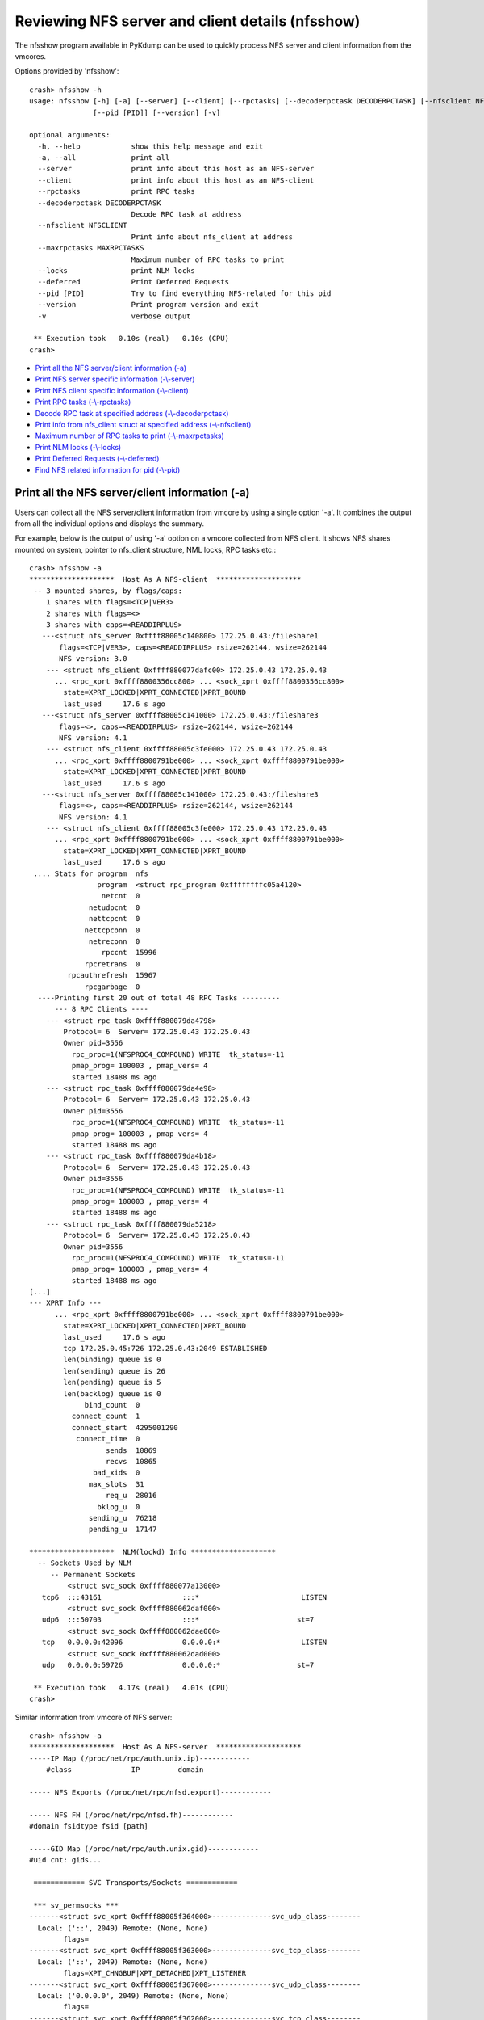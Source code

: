 Reviewing NFS server and client details (nfsshow)
=================================================

The nfsshow program available in PyKdump can be used to quickly
process NFS server and client information from the vmcores.

Options provided by 'nfsshow'::

    crash> nfsshow -h
    usage: nfsshow [-h] [-a] [--server] [--client] [--rpctasks] [--decoderpctask DECODERPCTASK] [--nfsclient NFSCLIENT] [--maxrpctasks MAXRPCTASKS] [--locks] [--deferred]
                   [--pid [PID]] [--version] [-v]

    optional arguments:
      -h, --help            show this help message and exit
      -a, --all             print all
      --server              print info about this host as an NFS-server
      --client              print info about this host as an NFS-client
      --rpctasks            print RPC tasks
      --decoderpctask DECODERPCTASK
                            Decode RPC task at address
      --nfsclient NFSCLIENT
                            Print info about nfs_client at address
      --maxrpctasks MAXRPCTASKS
                            Maximum number of RPC tasks to print
      --locks               print NLM locks
      --deferred            Print Deferred Requests
      --pid [PID]           Try to find everything NFS-related for this pid
      --version             Print program version and exit
      -v                    verbose output

     ** Execution took   0.10s (real)   0.10s (CPU)
    crash>

* `Print all the NFS server/client information (-a)`_
* `Print NFS server specific information (-\\-server)`_
* `Print NFS client specific information (-\\-client)`_
* `Print RPC tasks (-\\-rpctasks)`_
* `Decode RPC task at specified address (-\\-decoderpctask)`_
* `Print info from nfs_client struct at specified address (-\\-nfsclient)`_
* `Maximum number of RPC tasks to print (-\\-maxrpctasks)`_
* `Print NLM locks (-\\-locks)`_
* `Print Deferred Requests (-\\-deferred)`_
* `Find NFS related information for pid (-\\-pid)`_

Print all the NFS server/client information (-a)
------------------------------------------------

Users can collect all the NFS server/client information from vmcore by
using a single option '-a'. It combines the output from all the
individual options and displays the summary.

For example, below is the output of using '-a' option on a vmcore
collected from NFS client. It shows NFS shares mounted on system, pointer
to nfs_client structure, NML locks, RPC tasks etc.::

    crash> nfsshow -a
    ********************  Host As A NFS-client  ********************
     -- 3 mounted shares, by flags/caps:
        1 shares with flags=<TCP|VER3>
        2 shares with flags=<>
        3 shares with caps=<READDIRPLUS>
       ---<struct nfs_server 0xffff88005c140800> 172.25.0.43:/fileshare1
           flags=<TCP|VER3>, caps=<READDIRPLUS> rsize=262144, wsize=262144
           NFS version: 3.0
        --- <struct nfs_client 0xffff880077dafc00> 172.25.0.43 172.25.0.43
          ... <rpc_xprt 0xffff8800356cc800> ... <sock_xprt 0xffff8800356cc800>
            state=XPRT_LOCKED|XPRT_CONNECTED|XPRT_BOUND
            last_used     17.6 s ago
       ---<struct nfs_server 0xffff88005c141000> 172.25.0.43:/fileshare3
           flags=<>, caps=<READDIRPLUS> rsize=262144, wsize=262144
           NFS version: 4.1
        --- <struct nfs_client 0xffff88005c3fe000> 172.25.0.43 172.25.0.43
          ... <rpc_xprt 0xffff8800791be000> ... <sock_xprt 0xffff8800791be000>
            state=XPRT_LOCKED|XPRT_CONNECTED|XPRT_BOUND
            last_used     17.6 s ago
       ---<struct nfs_server 0xffff88005c141000> 172.25.0.43:/fileshare3
           flags=<>, caps=<READDIRPLUS> rsize=262144, wsize=262144
           NFS version: 4.1
        --- <struct nfs_client 0xffff88005c3fe000> 172.25.0.43 172.25.0.43
          ... <rpc_xprt 0xffff8800791be000> ... <sock_xprt 0xffff8800791be000>
            state=XPRT_LOCKED|XPRT_CONNECTED|XPRT_BOUND
            last_used     17.6 s ago
     .... Stats for program  nfs
                    program  <struct rpc_program 0xffffffffc05a4120>
                     netcnt  0
                  netudpcnt  0
                  nettcpcnt  0
                 nettcpconn  0
                  netreconn  0
                     rpccnt  15996
                 rpcretrans  0
             rpcauthrefresh  15967
                 rpcgarbage  0
      ----Printing first 20 out of total 48 RPC Tasks ---------
          --- 8 RPC Clients ----
        --- <struct rpc_task 0xffff880079da4798>
    	    Protocol= 6  Server= 172.25.0.43 172.25.0.43
    	    Owner pid=3556
    	      rpc_proc=1(NFSPROC4_COMPOUND) WRITE  tk_status=-11
    	      pmap_prog= 100003 , pmap_vers= 4
    	      started 18488 ms ago
        --- <struct rpc_task 0xffff880079da4e98>
    	    Protocol= 6  Server= 172.25.0.43 172.25.0.43
    	    Owner pid=3556
    	      rpc_proc=1(NFSPROC4_COMPOUND) WRITE  tk_status=-11
    	      pmap_prog= 100003 , pmap_vers= 4
    	      started 18488 ms ago
        --- <struct rpc_task 0xffff880079da4b18>
    	    Protocol= 6  Server= 172.25.0.43 172.25.0.43
    	    Owner pid=3556
    	      rpc_proc=1(NFSPROC4_COMPOUND) WRITE  tk_status=-11
    	      pmap_prog= 100003 , pmap_vers= 4
    	      started 18488 ms ago
        --- <struct rpc_task 0xffff880079da5218>
    	    Protocol= 6  Server= 172.25.0.43 172.25.0.43
    	    Owner pid=3556
    	      rpc_proc=1(NFSPROC4_COMPOUND) WRITE  tk_status=-11
    	      pmap_prog= 100003 , pmap_vers= 4
    	      started 18488 ms ago
    [...]
    --- XPRT Info ---
          ... <rpc_xprt 0xffff8800791be000> ... <sock_xprt 0xffff8800791be000>
            state=XPRT_LOCKED|XPRT_CONNECTED|XPRT_BOUND
            last_used     17.6 s ago
            tcp 172.25.0.45:726 172.25.0.43:2049 ESTABLISHED
            len(binding) queue is 0
            len(sending) queue is 26
            len(pending) queue is 5
            len(backlog) queue is 0
                 bind_count  0
              connect_count  1
              connect_start  4295001290
               connect_time  0
                      sends  10869
                      recvs  10865
                   bad_xids  0
                  max_slots  31
                      req_u  28016
                    bklog_u  0
                  sending_u  76218
                  pending_u  17147

    ********************  NLM(lockd) Info ********************
      -- Sockets Used by NLM
         -- Permanent Sockets
    	     <struct svc_sock 0xffff880077a13000> 
       tcp6  :::43161                   :::*                        LISTEN
    	     <struct svc_sock 0xffff880062daf000> 
       udp6  :::50703                   :::*                       st=7
    	     <struct svc_sock 0xffff880062dae000> 
       tcp   0.0.0.0:42096              0.0.0.0:*                   LISTEN
    	     <struct svc_sock 0xffff880062dad000> 
       udp   0.0.0.0:59726              0.0.0.0:*                  st=7

     ** Execution took   4.17s (real)   4.01s (CPU)
    crash>

Similar information from vmcore of NFS server::

    crash> nfsshow -a
    ********************  Host As A NFS-server  ********************
    -----IP Map (/proc/net/rpc/auth.unix.ip)------------
        #class              IP         domain

    ----- NFS Exports (/proc/net/rpc/nfsd.export)------------

    ----- NFS FH (/proc/net/rpc/nfsd.fh)------------
    #domain fsidtype fsid [path]

    -----GID Map (/proc/net/rpc/auth.unix.gid)------------
    #uid cnt: gids...

     ============ SVC Transports/Sockets ============

     *** sv_permsocks ***
    -------<struct svc_xprt 0xffff88005f364000>--------------svc_udp_class--------
      Local: ('::', 2049) Remote: (None, None)
            flags=
    -------<struct svc_xprt 0xffff88005f363000>--------------svc_tcp_class--------
      Local: ('::', 2049) Remote: (None, None)
            flags=XPT_CHNGBUF|XPT_DETACHED|XPT_LISTENER
    -------<struct svc_xprt 0xffff88005f367000>--------------svc_udp_class--------
      Local: ('0.0.0.0', 2049) Remote: (None, None)
            flags=
    -------<struct svc_xprt 0xffff88005f362000>--------------svc_tcp_class--------
      Local: ('0.0.0.0', 2049) Remote: (None, None)
            flags=XPT_CHNGBUF|XPT_DETACHED|XPT_LISTENER

     *** sv_tempsocks ***
    -------<struct svc_xprt 0xffff88007a7a1000>--------------svc_tcp_class--------
      Local: ('172.25.0.43', 2049) Remote: ('172.25.0.45', 769)
            flags=XPT_BUSY|XPT_DATA|XPT_TEMP|XPT_LISTENER
    -------<struct svc_xprt 0xffff880077806000>--------------svc_tcp_class--------
      Local: ('172.25.0.43', 2049) Remote: ('172.25.0.45', 726)
            flags=XPT_BUSY|XPT_DATA|XPT_TEMP|XPT_LISTENER
      ------- 0 RPC Tasks ---------
          --- 4 RPC Clients ----
     --- XPRT Info ---
    ********************  NLM(lockd) Info ********************
      -- Sockets Used by NLM
         -- Permanent Sockets
    	     <struct svc_sock 0xffff880034bb7000> 
       tcp6  :::34175                   :::*                        LISTEN
    	     <struct svc_sock 0xffff88005f365000> 
       udp6  :::53993                   :::*                       st=7
    	     <struct svc_sock 0xffff88005f361000> 
       tcp   0.0.0.0:42783              0.0.0.0:*                   LISTEN
    	     <struct svc_sock 0xffff880077802000> 
       udp   0.0.0.0:57925              0.0.0.0:*                  st=7

     ** Execution took   0.23s (real)   0.21s (CPU)
    crash>

Print NFS server specific information (-\\-server)
--------------------------------------------------

To retrieve NFS server specific information, use '-\\-server' option::

    crash> nfsshow --server
    ********************  Host As A NFS-server  ********************
    -----IP Map (/proc/net/rpc/auth.unix.ip)------------
        #class              IP         domain

    ----- NFS Exports (/proc/net/rpc/nfsd.export)------------

    ----- NFS FH (/proc/net/rpc/nfsd.fh)------------
    #domain fsidtype fsid [path]

    -----GID Map (/proc/net/rpc/auth.unix.gid)------------
    #uid cnt: gids...

     ============ SVC Transports/Sockets ============

     *** sv_permsocks ***
    -------<struct svc_xprt 0xffff88005f364000>--------------svc_udp_class--------
      Local: ('::', 2049) Remote: (None, None)
            flags=
    -------<struct svc_xprt 0xffff88005f363000>--------------svc_tcp_class--------
      Local: ('::', 2049) Remote: (None, None)
            flags=XPT_CHNGBUF|XPT_DETACHED|XPT_LISTENER
    -------<struct svc_xprt 0xffff88005f367000>--------------svc_udp_class--------
      Local: ('0.0.0.0', 2049) Remote: (None, None)
            flags=
    -------<struct svc_xprt 0xffff88005f362000>--------------svc_tcp_class--------
      Local: ('0.0.0.0', 2049) Remote: (None, None)
            flags=XPT_CHNGBUF|XPT_DETACHED|XPT_LISTENER

     *** sv_tempsocks ***
    -------<struct svc_xprt 0xffff88007a7a1000>--------------svc_tcp_class--------
      Local: ('172.25.0.43', 2049) Remote: ('172.25.0.45', 769)
            flags=XPT_BUSY|XPT_DATA|XPT_TEMP|XPT_LISTENER
    -------<struct svc_xprt 0xffff880077806000>--------------svc_tcp_class--------
      Local: ('172.25.0.43', 2049) Remote: ('172.25.0.45', 726)
            flags=XPT_BUSY|XPT_DATA|XPT_TEMP|XPT_LISTENER

     ** Execution took   3.39s (real)   3.38s (CPU)
    crash>

Print NFS client specific information (-\\-client)
--------------------------------------------------

To display a summary of information from a vmcore of NFS client system,
use '-\\-client'. It displays NFS shares mounted on system, NFS version
used to mount these shares, corresponding nfs_client struct pointer,
RPC tasks, NLM locks, etc.::

    crash> nfsshow --client
    ********************  Host As A NFS-client  ********************
     -- 3 mounted shares, by flags/caps:
        1 shares with flags=<TCP|VER3>
        2 shares with flags=<>
        3 shares with caps=<READDIRPLUS>
       ---<struct nfs_server 0xffff88005c140800> 172.25.0.43:/fileshare1
           flags=<TCP|VER3>, caps=<READDIRPLUS> rsize=262144, wsize=262144
           NFS version: 3.0
        --- <struct nfs_client 0xffff880077dafc00> 172.25.0.43 172.25.0.43
          ... <rpc_xprt 0xffff8800356cc800> ... <sock_xprt 0xffff8800356cc800>
            state=XPRT_LOCKED|XPRT_CONNECTED|XPRT_BOUND
            last_used     17.6 s ago
       ---<struct nfs_server 0xffff88005c141000> 172.25.0.43:/fileshare3
           flags=<>, caps=<READDIRPLUS> rsize=262144, wsize=262144
           NFS version: 4.1
        --- <struct nfs_client 0xffff88005c3fe000> 172.25.0.43 172.25.0.43
          ... <rpc_xprt 0xffff8800791be000> ... <sock_xprt 0xffff8800791be000>
            state=XPRT_LOCKED|XPRT_CONNECTED|XPRT_BOUND
            last_used     17.6 s ago
       ---<struct nfs_server 0xffff88005c141000> 172.25.0.43:/fileshare3
           flags=<>, caps=<READDIRPLUS> rsize=262144, wsize=262144
           NFS version: 4.1
       --- <struct nfs_client 0xffff88005c3fe000> 172.25.0.43 172.25.0.43
          ... <rpc_xprt 0xffff8800791be000> ... <sock_xprt 0xffff8800791be000>
            state=XPRT_LOCKED|XPRT_CONNECTED|XPRT_BOUND
            last_used     17.6 s ago
      .... Stats for program  nfs
                    program  <struct rpc_program 0xffffffffc05a4120>
                     netcnt  0
                  netudpcnt  0
                  nettcpcnt  0
                 nettcpconn  0
                  netreconn  0
                     rpccnt  15996
                 rpcretrans  0
             rpcauthrefresh  15967
                 rpcgarbage  0

     ** Execution took   0.11s (real)   0.10s (CPU)
    crash>

Use '-v' option to get more detailed information about each NFS mount.

The verbosity of output can be increased even further by using '-vv'::

    crash> nfsshow --client -v
    ********************  Host As A NFS-client  ********************
     -- 3 mounted shares, by flags/caps:
        1 shares with flags=<TCP|VER3>
        2 shares with flags=<>
        3 shares with caps=<READDIRPLUS>
       ---<struct nfs_server 0xffff88005c140800> 172.25.0.43:/fileshare1
           flags=<TCP|VER3>, caps=<READDIRPLUS> rsize=262144, wsize=262144
           NFS version: 3.0
        --- <struct nfs_client 0xffff880077dafc00> 172.25.0.43 172.25.0.43
          ... <rpc_xprt 0xffff8800356cc800> ... <sock_xprt 0xffff8800356cc800>
            state=XPRT_LOCKED|XPRT_CONNECTED|XPRT_BOUND
            last_used     17.6 s ago
            tcp 172.25.0.45:769 172.25.0.43:2049 ESTABLISHED
            len(binding) queue is 0
            len(sending) queue is 4
            len(pending) queue is 4
            len(backlog) queue is 0
                 bind_count  1
              connect_count  2
              connect_start  4295462926
               connect_time  0
                      sends  5097
                      recvs  5094
                   bad_xids  0
                  max_slots  80
                      req_u  10170
                    bklog_u  0
                  sending_u  50833
                  pending_u  5073

       ---<struct nfs_server 0xffff88005c141000> 172.25.0.43:/fileshare3
           flags=<>, caps=<READDIRPLUS> rsize=262144, wsize=262144
           NFS version: 4.1
        --- <struct nfs_client 0xffff88005c3fe000> 172.25.0.43 172.25.0.43
           Linux NFSv4.1 nfsclient1
          ... <rpc_xprt 0xffff8800791be000> ... <sock_xprt 0xffff8800791be000>
            state=XPRT_LOCKED|XPRT_CONNECTED|XPRT_BOUND
            last_used     17.6 s ago
            tcp 172.25.0.45:726 172.25.0.43:2049 ESTABLISHED
            len(binding) queue is 0
            len(sending) queue is 26
            len(pending) queue is 5
            len(backlog) queue is 0
                 bind_count  0
              connect_count  1
              connect_start  4295001290
               connect_time  0
                      sends  10869
                      recvs  10865
                   bad_xids  0
                  max_slots  31
                      req_u  28016
                    bklog_u  0
                  sending_u  76218
                  pending_u  17147

       ---<struct nfs_server 0xffff88005c141000> 172.25.0.43:/fileshare3
           flags=<>, caps=<READDIRPLUS> rsize=262144, wsize=262144
           NFS version: 4.1
        --- <struct nfs_client 0xffff88005c3fe000> 172.25.0.43 172.25.0.43
          Linux NFSv4.1 nfsclient1
          ... <rpc_xprt 0xffff8800791be000> ... <sock_xprt 0xffff8800791be000>
            state=XPRT_LOCKED|XPRT_CONNECTED|XPRT_BOUND
            last_used     17.6 s ago
            tcp 172.25.0.45:726 172.25.0.43:2049 ESTABLISHED
            len(binding) queue is 0
            len(sending) queue is 26
            len(pending) queue is 5
            len(backlog) queue is 0
                 bind_count  0
              connect_count  1
              connect_start  4295001290
               connect_time  0
                      sends  10869
                      recvs  10865
                   bad_xids  0
                  max_slots  31
                      req_u  28016
                    bklog_u  0
                  sending_u  76218
                  pending_u  17147

      .... Stats for program  nfs
                    program  <struct rpc_program 0xffffffffc05a4120>
                     netcnt  0
                  netudpcnt  0
                  nettcpcnt  0
                 nettcpconn  0
                  netreconn  0
                     rpccnt  15996
                 rpcretrans  0
             rpcauthrefresh  15967
                 rpcgarbage  0
       --- <struct sunrpc_net 0xffff880035db5600> ---
      ip_map_cache/auth.unix.ip      <struct cache_detail 0xffff880035db5b00>
      unix_gid_cache/auth.unix.gid   <struct cache_detail 0xffff880079f8fe00>

     ** Execution took   0.24s (real)   0.24s (CPU)
    crash>

Output using 'nfsshow --client -vv'::

    crash> nfsshow --client -vv
    ********************  Host As A NFS-client  ********************
     -- 3 mounted shares, by flags/caps:
        1 shares with flags=<TCP|VER3>
        2 shares with flags=<>
        3 shares with caps=<READDIRPLUS>
       ---<struct nfs_server 0xffff88005c140800> 172.25.0.43:/fileshare1
           flags=<TCP|VER3>, caps=<READDIRPLUS> rsize=262144, wsize=262144
           NFS version: 3.0
        --- <struct nfs_client 0xffff880077dafc00> 172.25.0.43 172.25.0.43
            ... <struct rpc_clnt 0xffff88007899f000>
          ... <rpc_xprt 0xffff8800356cc800> ... <sock_xprt 0xffff8800356cc800>
            state=XPRT_LOCKED|XPRT_CONNECTED|XPRT_BOUND
            last_used     17.6 s ago
            tcp 172.25.0.45:769 172.25.0.43:2049 ESTABLISHED
            len(binding) queue is 0
            len(sending) queue is 4
            len(pending) queue is 4
            len(backlog) queue is 0
                 bind_count  1
              connect_count  2
              connect_start  4295462926
               connect_time  0
                      sends  5097
                      recvs  5094
                   bad_xids  0
                  max_slots  80
                      req_u  10170
                    bklog_u  0
                  sending_u  50833
                  pending_u  5073

       ---<struct nfs_server 0xffff88005c141000> 172.25.0.43:/fileshare3
           flags=<>, caps=<READDIRPLUS> rsize=262144, wsize=262144
           NFS version: 4.1
        --- <struct nfs_client 0xffff88005c3fe000> 172.25.0.43 172.25.0.43
          Linux NFSv4.1 nfsclient1
            ... <struct rpc_clnt 0xffff88007a131600>
          ... <rpc_xprt 0xffff8800791be000> ... <sock_xprt 0xffff8800791be000>
            state=XPRT_LOCKED|XPRT_CONNECTED|XPRT_BOUND
            last_used     17.6 s ago
            tcp 172.25.0.45:726 172.25.0.43:2049 ESTABLISHED
            len(binding) queue is 0
            len(sending) queue is 26
            len(pending) queue is 5
            len(backlog) queue is 0
                 bind_count  0
              connect_count  1
              connect_start  4295001290
               connect_time  0
                      sends  10869
                      recvs  10865
                   bad_xids  0
                  max_slots  31
                      req_u  28016
                    bklog_u  0
                  sending_u  76218
                  pending_u  17147

    (struct nfs_client *)0xffff88005c3fe000
    NFS4 state information:
    - cl_state=0x0  
    NFS4 lease information:
    - cl_lease_time = 90000 (90 seconds), cl_last_renewal = 4295811067 (18 seconds ago), 
    - NFS4 lease is _NOT_ expired
    (struct nfs_server *)0xffff88005c141000
    - rsize = 262144, rpages = 64
    - wsize = 262144, wpages = 64
    - wtmult (server disk block size) = 512, bsize (server block size) = 0
    - dtsize (readdir size) = 32768
    - acregmin = 3000, acregmax = 60000, acdirmin = 30000, acdirmax = 60000
    - caps (capabilities) = 0x3ffdf NFS_CAP_READDIRPLUS NFS_CAP_HARDLINKS
           NFS_CAP_SYMLINKS NFS_CAP_ACLS NFS_CAP_ATOMIC_OPEN
           NFS_CAP_FILEID NFS_CAP_MODE NFS_CAP_NLINK NFS_CAP_OWNER
           NFS_CAP_OWNER_GROUP NFS_CAP_ATIME NFS_CAP_CTIME NFS_CAP_MTIME
           NFS_CAP_POSIX_LOCK NFS_CAP_UIDGID_NOMAP NFS_CAP_STATEID_NFSV41
           NFS_CAP_ATOMIC_OPEN_V1
    nfs_server.state_owners list:
    (struct nfs4_state_owner *)0xffff88007bfa1e00
    - so_flags = 0x0  
    nfs4_state_owner.so_states list:
    (struct nfs4_state *)0xffff880062de3c00
    - flags=0x514 NFS_OPEN_STATE NFS_O_WRONLY_STATE NFS_STATE_POSIX_LOCKS NFS_STATE_MAY_NOTIFY_LOCK  
    - n_rdonly: 0 n_wronly: 1 n_rdwr: 0
    (struct nfs4_state *)0xffff8800600323c0
    - flags=0x514 NFS_OPEN_STATE NFS_O_WRONLY_STATE NFS_STATE_POSIX_LOCKS NFS_STATE_MAY_NOTIFY_LOCK  
    - n_rdonly: 0 n_wronly: 2 n_rdwr: 0
    (struct nfs4_state *)0xffff880062de36c0
    - flags=0x514 NFS_OPEN_STATE NFS_O_WRONLY_STATE NFS_STATE_POSIX_LOCKS NFS_STATE_MAY_NOTIFY_LOCK  
    - n_rdonly: 0 n_wronly: 4 n_rdwr: 0
    (struct nfs4_state *)0xffff88005a2400c0
    - flags=0x0  
    - n_rdonly: 0 n_wronly: 0 n_rdwr: 0
    nfs_server.delegations list:
    (struct nfs_delegation *)0xffff88007beb1480
    - inode = 0xffff8800612daed0
    - type=0x1 FMODE_READ  
    - flags=0x0  
       ---<struct nfs_server 0xffff88005c141000> 172.25.0.43:/fileshare3
           flags=<>, caps=<READDIRPLUS> rsize=262144, wsize=262144
           NFS version: 4.1
        --- <struct nfs_client 0xffff88005c3fe000> 172.25.0.43 172.25.0.43
          Linux NFSv4.1 nfsclient1
            ... <struct rpc_clnt 0xffff88007a131600>
          ... <rpc_xprt 0xffff8800791be000> ... <sock_xprt 0xffff8800791be000>
            state=XPRT_LOCKED|XPRT_CONNECTED|XPRT_BOUND
            last_used     17.6 s ago
            tcp 172.25.0.45:726 172.25.0.43:2049 ESTABLISHED
            len(binding) queue is 0
            len(sending) queue is 26
            len(pending) queue is 5
            len(backlog) queue is 0
                 bind_count  0
              connect_count  1
              connect_start  4295001290
               connect_time  0
                      sends  10869
                      recvs  10865
                   bad_xids  0
                  max_slots  31
                      req_u  28016
                    bklog_u  0
                  sending_u  76218
                  pending_u  17147

    (struct nfs_client *)0xffff88005c3fe000
    NFS4 state information:
    - cl_state=0x0  
    NFS4 lease information:
    - cl_lease_time = 90000 (90 seconds), cl_last_renewal = 4295811067 (18 seconds ago), 
    - NFS4 lease is _NOT_ expired
    (struct nfs_server *)0xffff88005c141000
    - rsize = 262144, rpages = 64
    - wsize = 262144, wpages = 64
    - wtmult (server disk block size) = 512, bsize (server block size) = 0
    - dtsize (readdir size) = 32768
    - acregmin = 3000, acregmax = 60000, acdirmin = 30000, acdirmax = 60000
    - caps (capabilities) = 0x3ffdf NFS_CAP_READDIRPLUS NFS_CAP_HARDLINKS
           NFS_CAP_SYMLINKS NFS_CAP_ACLS NFS_CAP_ATOMIC_OPEN
           NFS_CAP_FILEID NFS_CAP_MODE NFS_CAP_NLINK NFS_CAP_OWNER
           NFS_CAP_OWNER_GROUP NFS_CAP_ATIME NFS_CAP_CTIME NFS_CAP_MTIME
           NFS_CAP_POSIX_LOCK NFS_CAP_UIDGID_NOMAP NFS_CAP_STATEID_NFSV41
           NFS_CAP_ATOMIC_OPEN_V1
    nfs_server.state_owners list:
    (struct nfs4_state_owner *)0xffff88007bfa1e00
    - so_flags = 0x0  
    nfs4_state_owner.so_states list:
    (struct nfs4_state *)0xffff880062de3c00
    - flags=0x514 NFS_OPEN_STATE NFS_O_WRONLY_STATE NFS_STATE_POSIX_LOCKS NFS_STATE_MAY_NOTIFY_LOCK  
    - n_rdonly: 0 n_wronly: 1 n_rdwr: 0
    (struct nfs4_state *)0xffff8800600323c0
    - flags=0x514 NFS_OPEN_STATE NFS_O_WRONLY_STATE NFS_STATE_POSIX_LOCKS NFS_STATE_MAY_NOTIFY_LOCK  
    - n_rdonly: 0 n_wronly: 2 n_rdwr: 0
    (struct nfs4_state *)0xffff880062de36c0
    - flags=0x514 NFS_OPEN_STATE NFS_O_WRONLY_STATE NFS_STATE_POSIX_LOCKS NFS_STATE_MAY_NOTIFY_LOCK  
    - n_rdonly: 0 n_wronly: 4 n_rdwr: 0
    (struct nfs4_state *)0xffff88005a2400c0
    - flags=0x0  
    - n_rdonly: 0 n_wronly: 0 n_rdwr: 0
    nfs_server.delegations list:
    (struct nfs_delegation *)0xffff88007beb1480
    - inode = 0xffff8800612daed0
    - type=0x1 FMODE_READ  
    - flags=0x0  
      .... Stats for program  nfs
                    program  <struct rpc_program 0xffffffffc05a4120>
                     netcnt  0
                  netudpcnt  0
                  nettcpcnt  0
                 nettcpconn  0
                  netreconn  0
                     rpccnt  15996
                 rpcretrans  0
             rpcauthrefresh  15967
                 rpcgarbage  0
       --- <struct sunrpc_net 0xffff880035db5600> ---
      ip_map_cache/auth.unix.ip      <struct cache_detail 0xffff880035db5b00>
      unix_gid_cache/auth.unix.gid   <struct cache_detail 0xffff880079f8fe00>

     ** Execution took   0.26s (real)   0.26s (CPU)
    crash>

Print RPC tasks (-\\-rpctasks)
------------------------------

To display the details about each RPC task, use '-\\-rpctasks'
option::

    crash> nfsshow --rpctasks
      ----Printing first 20 out of total 48 RPC Tasks ---------
          --- 8 RPC Clients ----
        --- <struct rpc_task 0xffff880079da4798>
    	    Protocol= 6  Server= 172.25.0.43 172.25.0.43
    	    Owner pid=3556
    	      rpc_proc=1(NFSPROC4_COMPOUND) WRITE  tk_status=-11
    	      pmap_prog= 100003 , pmap_vers= 4
    	      started 18488 ms ago
        --- <struct rpc_task 0xffff880079da4e98>
    	    Protocol= 6  Server= 172.25.0.43 172.25.0.43
    	    Owner pid=3556
    	      rpc_proc=1(NFSPROC4_COMPOUND) WRITE  tk_status=-11
    	      pmap_prog= 100003 , pmap_vers= 4
    	      started 18488 ms ago
        --- <struct rpc_task 0xffff880079da4b18>
    	    Protocol= 6  Server= 172.25.0.43 172.25.0.43
    	    Owner pid=3556
    	      rpc_proc=1(NFSPROC4_COMPOUND) WRITE  tk_status=-11
    	      pmap_prog= 100003 , pmap_vers= 4
    	      started 18488 ms ago
              [...]
     --- XPRT Info ---
          ... <rpc_xprt 0xffff8800791be000> ... <sock_xprt 0xffff8800791be000>
            state=XPRT_LOCKED|XPRT_CONNECTED|XPRT_BOUND
            last_used     17.6 s ago
            tcp 172.25.0.45:726 172.25.0.43:2049 ESTABLISHED
            len(binding) queue is 0
            len(sending) queue is 26
            len(pending) queue is 5
            len(backlog) queue is 0
                 bind_count  0
              connect_count  1
              connect_start  4295001290
               connect_time  0
                      sends  10869
                      recvs  10865
                   bad_xids  0
                  max_slots  31
                      req_u  28016
                    bklog_u  0
                  sending_u  76218
                  pending_u  17147

     ** Execution took   0.17s (real)   0.17s (CPU)
    crash>

Decode RPC task at specified address (-\\-decoderpctask)
--------------------------------------------------------

The '-\\-decoderpctask' option allows to retrieve information about
specific RPC task using a pointer for struct rpc_task.

For example, in above output there is a RPC task (pid=3556) with
rpc_task poiner 0xffff880079da4798. This pointer can be used as an
argument to '-\\-decoderpctask' to get more details about it::

    crash> nfsshow --decoderpctask 0xffff880079da4798
    	Protocol= 6  Server= 172.25.0.43 172.25.0.43
    	Owner pid=3556
    	  rpc_proc=1(NFSPROC4_COMPOUND) WRITE  tk_status=-11
    	  pmap_prog= 100003 , pmap_vers= 4
    	  started 18488 ms ago

     ** Execution took   0.10s (real)   0.10s (CPU)
    crash>

Print info from nfs_client struct at specified address (-\\-nfsclient)
----------------------------------------------------------------------

Similar to the above option to process information for specific RCP task,
the '-\\-nfsclient' option allows to process details about individual
NFS client. It takes nfs_client pointer as an argument::

    crash> nfsshow --nfsclient 0xffff88005c3fe000
           NFS version: 4.1
        --- <struct nfs_client 0xffff88005c3fe000> 172.25.0.43 172.25.0.43
          ... <rpc_xprt 0xffff8800791be000> ... <sock_xprt 0xffff8800791be000>
            state=XPRT_LOCKED|XPRT_CONNECTED|XPRT_BOUND
            last_used     17.6 s ago

     ** Execution took   0.11s (real)   0.11s (CPU)
    crash> 

Users can use '-v' option with both the above options to display
more verbose information about RPC task and NFS client.

Maximum number of RPC tasks to print (-\\-maxrpctasks)
------------------------------------------------------
<WIP>

Print NLM locks (-\\-locks)
---------------------------

To display the NLM lock information, use '-\\-locks'::

    crash> nfsshow --locks
    ********************  NLM(lockd) Info ********************
      -- Sockets Used by NLM
         -- Permanent Sockets
    	     <struct svc_sock 0xffff880077a13000> 
       tcp6  :::43161                   :::*                        LISTEN
    	     <struct svc_sock 0xffff880062daf000> 
       udp6  :::50703                   :::*                       st=7
    	     <struct svc_sock 0xffff880062dae000> 
       tcp   0.0.0.0:42096              0.0.0.0:*                   LISTEN
    	     <struct svc_sock 0xffff880062dad000> 
       udp   0.0.0.0:59726              0.0.0.0:*                  st=7

     ** Execution took   0.14s (real)   0.14s (CPU)
    crash>

Print Deferred Requests (-\\-deferred)
--------------------------------------
<WIP>

Find NFS related information for pid (-\\-pid)
----------------------------------------------

To process the NFS server or client specific information from a particular
process, use '-\\-pid'.

For example, the backtrace of following 'dd' task shows presence of NFS
specific function calls. We can use '-\\-pid' option with this process ID
to retrieve NFS related information from this process::

   crash> bt 3572
    PID: 3572   TASK: ffff88007c0daf70  CPU: 0   COMMAND: "dd"
     #0 [ffff8800571038e8] __schedule at ffffffff816ab2ac
     #1 [ffff880057103970] schedule at ffffffff816ab8a9
     #2 [ffff880057103980] rpc_wait_bit_killable at ffffffffc04378e4 [sunrpc]
     #3 [ffff8800571039a0] __wait_on_bit at ffffffff816a9405
     #4 [ffff8800571039e0] out_of_line_wait_on_bit at ffffffff816a94b1
     #5 [ffff880057103a58] __rpc_execute at ffffffffc04390d4 [sunrpc]
     #6 [ffff880057103ac0] rpc_execute at ffffffffc043a7b8 [sunrpc]
     #7 [ffff880057103af0] rpc_run_task at ffffffffc042a776 [sunrpc]
     #8 [ffff880057103b20] rpc_call_sync at ffffffffc042a8e0 [sunrpc]
     #9 [ffff880057103b80] nfs3_rpc_wrapper.constprop.11 at ffffffffc05c45eb [nfsv3]
    #10 [ffff880057103bb0] nfs3_proc_getattr at ffffffffc05c52c6 [nfsv3]
    #11 [ffff880057103bf8] __nfs_revalidate_inode at ffffffffc058e43f [nfs]
    #12 [ffff880057103c30] nfs_lookup_revalidate at ffffffffc0588879 [nfs]
    #13 [ffff880057103ca0] lookup_dcache at ffffffff8120dd6c
    #14 [ffff880057103ce0] do_last at ffffffff81211a29
    #15 [ffff880057103d80] path_openat at ffffffff81212af2
    #16 [ffff880057103e18] do_filp_open at ffffffff8121508b
    #17 [ffff880057103ee8] do_sys_open at ffffffff81201bc3
    #18 [ffff880057103f40] sys_open at ffffffff81201cde
    #19 [ffff880057103f50] system_call_fastpath at ffffffff816b89fd
        RIP: 00007f516ce2d750  RSP: 00007fffb8e14788  RFLAGS: 00010206
        RAX: 0000000000000002  RBX: 0000000000611640  RCX: ffffffff816b889d
        RDX: 00000000000001b6  RSI: 0000000000000241  RDI: 00007fffb8e1667c
        RBP: 0000000000000001   R8: 00007f516d3156b0   R9: 00007fffb8e16690
        R10: 00007fffb8e14380  R11: 0000000000000246  R12: 00007fffb8e1668e
        R13: 0000000000000000  R14: 00007fffb8e16688  R15: 00007fffb8e14a10
        ORIG_RAX: 0000000000000002  CS: 0033  SS: 002b
    crash>

    crash> nfsshow --pid 3572
    --- PID=3572 ---
     --- __rpc_execute
       <struct rpc_task 0xffff88007a2b4500>         
     --- rpc_execute
       <struct rpc_task 0xffff88007a2b4500>         
     --- nfs3_proc_getattr
       <struct nfs4_label 0x0>                      

     ** Execution took   5.08s (real)   5.07s (CPU)

    crash>

For another PID::

    crash> bt 3565
    PID: 3565   TASK: ffff880062d7eeb0  CPU: 0   COMMAND: "rm"
     #0 [ffff880058a1b798] __schedule at ffffffff816ab2ac
     #1 [ffff880058a1b820] schedule at ffffffff816ab8a9
     #2 [ffff880058a1b830] rpc_wait_bit_killable at ffffffffc04378e4 [sunrpc]
     #3 [ffff880058a1b850] __wait_on_bit at ffffffff816a9405
     #4 [ffff880058a1b890] out_of_line_wait_on_bit at ffffffff816a94b1
     #5 [ffff880058a1b908] __rpc_execute at ffffffffc04390d4 [sunrpc]
     #6 [ffff880058a1b970] rpc_execute at ffffffffc043a7b8 [sunrpc]
     #7 [ffff880058a1b9a0] rpc_run_task at ffffffffc042a776 [sunrpc]
     #8 [ffff880058a1b9d0] nfs4_call_sync_sequence at ffffffffc05d98c3 [nfsv4]
     #9 [ffff880058a1ba48] _nfs4_proc_lookup at ffffffffc05da55b [nfsv4]
    #10 [ffff880058a1bb10] nfs4_proc_lookup_common at ffffffffc05e8cb0 [nfsv4]
    #11 [ffff880058a1bb98] nfs4_proc_lookup at ffffffffc05e91b2 [nfsv4]
    #12 [ffff880058a1bbd0] nfs_lookup at ffffffffc0588de3 [nfs]
    #13 [ffff880058a1bc30] lookup_real at ffffffff8120d52d
    #14 [ffff880058a1bc50] __lookup_hash at ffffffff8120de02
    [...]

    crash> nfsshow --pid 3565
    --- PID=3565 ---
     --- __rpc_execute
       <struct rpc_task 0xffff880034755f00>         
     --- rpc_execute
       <struct rpc_task 0xffff880034755f00>         
     --- rpc_run_task
       <struct rpc_task_setup 0xffff880058a1b9f0>   
     --- nfs4_call_sync_sequence
       <struct nfs_server 0xffff88005c141000>       
     --- _nfs4_proc_lookup
       <struct rpc_clnt 0xffff880079721600> 

    ** Execution took   5.08s (real)   5.00 (CPU)
    crash>

